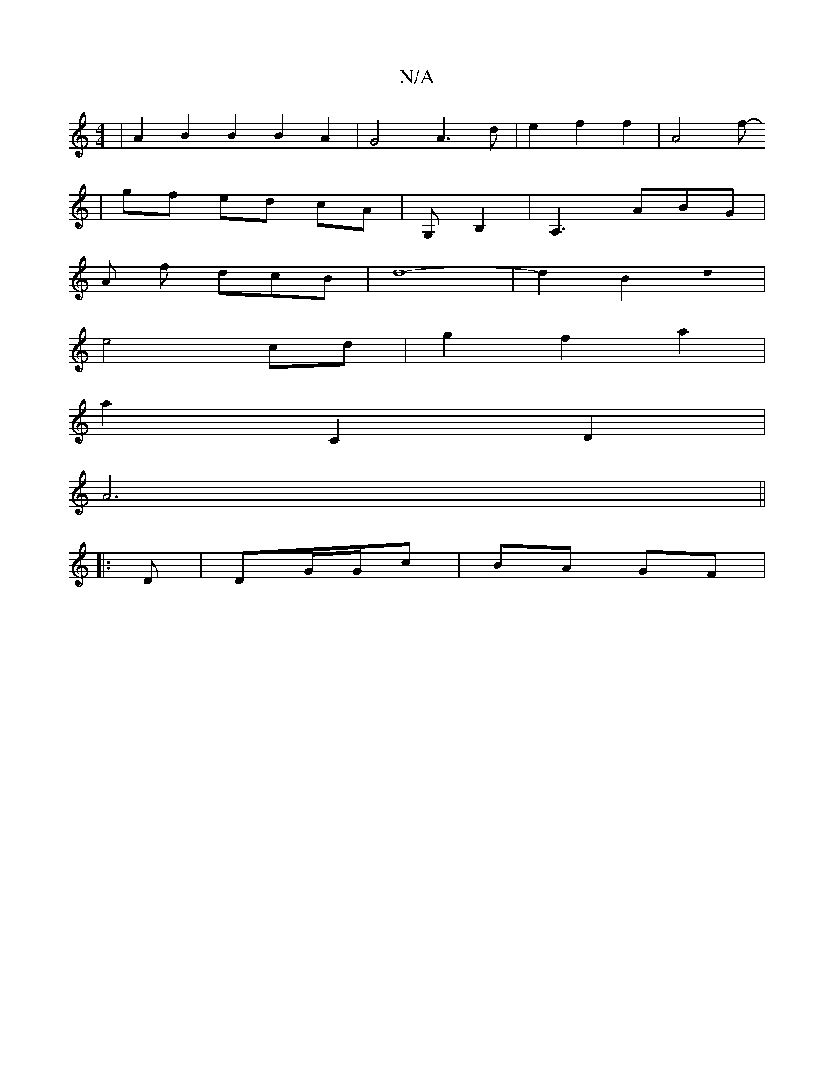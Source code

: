 X:1
T:N/A
M:4/4
R:N/A
K:Cmajor
|A2 B2 B2 B2A2 | G4 A3 d | e2 f2 f2 | A4 f
-|gf ed cA|G,B,2|A,3 ABG |
A f dcB|d8-|d2B2d2|
e4 cd | g2 f2 a2 |
a2 C2 D2 |
A6||
|:D|DG/G/c | BA GF |

Aa c'/b/a bg | a>^G C>B,4 | G>G(A2) B2 | (3cBA G2 {de